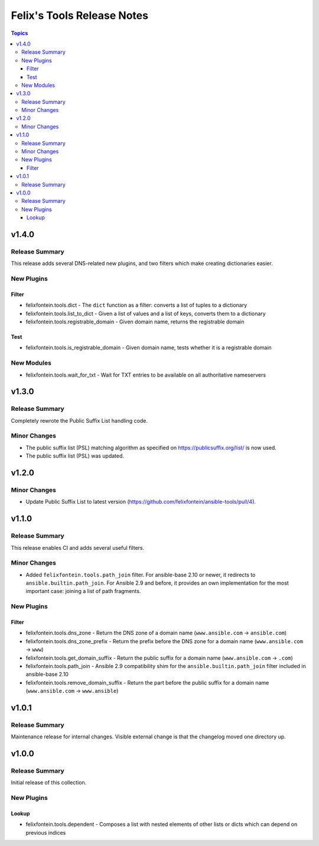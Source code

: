 ===========================
Felix's Tools Release Notes
===========================

.. contents:: Topics


v1.4.0
======

Release Summary
---------------

This release adds several DNS-related new plugins, and two filters which make creating dictionaries easier.

New Plugins
-----------

Filter
~~~~~~

- felixfontein.tools.dict - The ``dict`` function as a filter: converts a list of tuples to a dictionary
- felixfontein.tools.list_to_dict - Given a list of values and a list of keys, converts them to a dictionary
- felixfontein.tools.registrable_domain - Given domain name, returns the registrable domain

Test
~~~~

- felixfontein.tools.is_registrable_domain - Given domain name, tests whether it is a registrable domain

New Modules
-----------

- felixfontein.tools.wait_for_txt - Wait for TXT entries to be available on all authoritative nameservers

v1.3.0
======

Release Summary
---------------

Completely rewrote the Public Suffix List handling code.

Minor Changes
-------------

- The public suffix list (PSL) matching algorithm as specified on https://publicsuffix.org/list/ is now used.
- The public suffix list (PSL) was updated.

v1.2.0
======

Minor Changes
-------------

- Update Public Suffix List to latest version (https://github.com/felixfontein/ansible-tools/pull/4).

v1.1.0
======

Release Summary
---------------

This release enables CI and adds several useful filters.

Minor Changes
-------------

- Added ``felixfontein.tools.path_join`` filter. For ansible-base 2.10 or newer, it redirects to ``ansible.builtin.path_join``. For Ansible 2.9 and before, it provides an own implementation for the most important case: joining a list of path fragments.

New Plugins
-----------

Filter
~~~~~~

- felixfontein.tools.dns_zone - Return the DNS zone of a domain name (``www.ansible.com`` → ``ansible.com``)
- felixfontein.tools.dns_zone_prefix - Return the prefix before the DNS zone for a domain name (``www.ansible.com`` → ``www``)
- felixfontein.tools.get_domain_suffix - Return the public suffix for a domain name (``www.ansible.com`` → ``.com``)
- felixfontein.tools.path_join - Ansible 2.9 compatibility shim for the ``ansible.builtin.path_join`` filter included in ansible-base 2.10
- felixfontein.tools.remove_domain_suffix - Return the part before the public suffix for a domain name (``www.ansible.com`` → ``www.ansible``)

v1.0.1
======

Release Summary
---------------

Maintenance release for internal changes. Visible external change is that the changelog moved one directory up.


v1.0.0
======

Release Summary
---------------

Initial release of this collection.

New Plugins
-----------

Lookup
~~~~~~

- felixfontein.tools.dependent - Composes a list with nested elements of other lists or dicts which can depend on previous indices
